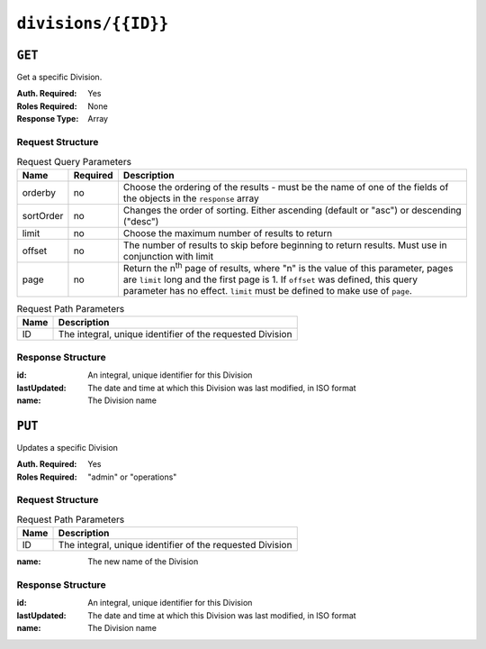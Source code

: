 ..
..
.. Licensed under the Apache License, Version 2.0 (the "License");
.. you may not use this file except in compliance with the License.
.. You may obtain a copy of the License at
..
..     http://www.apache.org/licenses/LICENSE-2.0
..
.. Unless required by applicable law or agreed to in writing, software
.. distributed under the License is distributed on an "AS IS" BASIS,
.. WITHOUT WARRANTIES OR CONDITIONS OF ANY KIND, either express or implied.
.. See the License for the specific language governing permissions and
.. limitations under the License.
..

.. _to-api-v1-divisions-id:

********************
``divisions/{{ID}}``
********************

``GET``
=======
Get a specific Division.

.. deprecated:: ATCv4
	Use the ``GET`` method of :ref:`to-api-v1-divisions` with the ``id`` query parameter instead.

:Auth. Required: Yes
:Roles Required: None
:Response Type:  Array

Request Structure
-----------------
.. table:: Request Query Parameters

	+-----------+----------+---------------------------------------------------------------------------------------------------------------+
	| Name      | Required | Description                                                                                                   |
	+===========+==========+===============================================================================================================+
	| orderby   | no       | Choose the ordering of the results - must be the name of one of the fields of the objects in the ``response`` |
	|           |          | array                                                                                                         |
	+-----------+----------+---------------------------------------------------------------------------------------------------------------+
	| sortOrder | no       | Changes the order of sorting. Either ascending (default or "asc") or descending ("desc")                      |
	+-----------+----------+---------------------------------------------------------------------------------------------------------------+
	| limit     | no       | Choose the maximum number of results to return                                                                |
	+-----------+----------+---------------------------------------------------------------------------------------------------------------+
	| offset    | no       | The number of results to skip before beginning to return results. Must use in conjunction with limit          |
	+-----------+----------+---------------------------------------------------------------------------------------------------------------+
	| page      | no       | Return the n\ :sup:`th` page of results, where "n" is the value of this parameter, pages are ``limit`` long   |
	|           |          | and the first page is 1. If ``offset`` was defined, this query parameter has no effect. ``limit`` must be     |
	|           |          | defined to make use of ``page``.                                                                              |
	+-----------+----------+---------------------------------------------------------------------------------------------------------------+

.. table:: Request Path Parameters

	+------+-----------------------------------------------------------+
	| Name | Description                                               |
	+======+===========================================================+
	|  ID  | The integral, unique identifier of the requested Division |
	+------+-----------------------------------------------------------+

.. code-block:: http
	:caption: Request Example

	GET /api/1.4/divisions/1 HTTP/1.1
	Host: trafficops.infra.ciab.test
	User-Agent: curl/7.47.0
	Accept: */*
	Cookie: mojolicious=...

Response Structure
------------------
:id:          An integral, unique identifier for this Division
:lastUpdated: The date and time at which this Division was last modified, in ISO format
:name:        The Division name

.. code-block:: http
	:caption: Response Example

	HTTP/1.1 200 OK
	Access-Control-Allow-Credentials: true
	Access-Control-Allow-Headers: Origin, X-Requested-With, Content-Type, Accept, Set-Cookie, Cookie
	Access-Control-Allow-Methods: POST,GET,OPTIONS,PUT,DELETE
	Access-Control-Allow-Origin: *
	Content-Type: application/json
	Set-Cookie: mojolicious=...; Path=/; Expires=Mon, 18 Nov 2019 17:40:54 GMT; Max-Age=3600; HttpOnly
	Whole-Content-Sha512: JTBi9pskjuUAg+MSex6ObeWKE/GyIuRNVy2YXo6AVe+x1nFyvvC3iEVXZkmjiSXg2OUXGeSCkA1LcFouQFSs3A==
	X-Server-Name: traffic_ops_golang/
	Date: Thu, 29 Nov 2018 19:59:57 GMT
	Content-Length: 78

	{ "alerts": [{
			"text": "This endpoint is deprecated, please use GET /divisions with the 'id' parameter instead",
			"level": "warning
		}],
		"response": [{
			"id": 1,
			"lastUpdated": "2018-11-29 18:38:28+00",
			"name": "Quebec"
		}]
	}

``PUT``
=======
Updates a specific Division

:Auth. Required: Yes
:Roles Required: "admin" or "operations"


Request Structure
-----------------
.. table:: Request Path Parameters

	+------+-----------------------------------------------------------+
	| Name | Description                                               |
	+======+===========================================================+
	|  ID  | The integral, unique identifier of the requested Division |
	+------+-----------------------------------------------------------+


:name: The new name of the Division

.. code-block:: http
	:caption: Request Example

	PUT /api/1.4/divisions/3 HTTP/1.1
	Host: trafficops.infra.ciab.test
	User-Agent: curl/7.47.0
	Accept: */*
	Cookie: mojolicious=...
	Content-Length: 17
	Content-Type: application/json

	{"name": "quest"}

Response Structure
------------------
:id:          An integral, unique identifier for this Division
:lastUpdated: The date and time at which this Division was last modified, in ISO format
:name:        The Division name

.. code-block:: http
	:caption: Response Example

	HTTP/1.1 200 OK
	Access-Control-Allow-Credentials: true
	Access-Control-Allow-Headers: Origin, X-Requested-With, Content-Type, Accept, Set-Cookie, Cookie
	Access-Control-Allow-Methods: POST,GET,OPTIONS,PUT,DELETE
	Access-Control-Allow-Origin: *
	Content-Type: application/json
	Set-Cookie: mojolicious=...; Path=/; Expires=Mon, 18 Nov 2019 17:40:54 GMT; Max-Age=3600; HttpOnly
	Whole-Content-Sha512: yBd8MzBR/Qbc/xts44WEIFRTrqeMKZwUe2ufpm6JH6frh1UjFmYRs3/B7E5FTruFWRTuvEIlx5EpDmp3f9LjzA==
	X-Server-Name: traffic_ops_golang/
	Date: Thu, 29 Nov 2018 20:10:36 GMT
	Content-Length: 137

	{ "alerts": [
		{
			"text": "division was updated.",
			"level": "success"
		}
	],
	"response": {
		"id": 3,
		"lastUpdated": "2018-11-29 20:10:36+00",
		"name": "quest"
	}}
